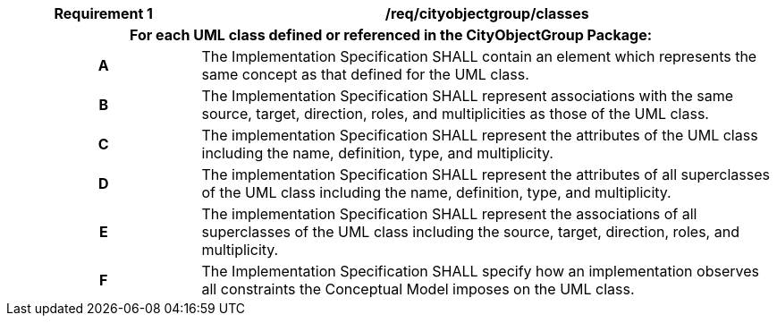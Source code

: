 [[req_cityobjectgroup_classes]]
[cols="2h,6",options="header"]
|===
| Requirement  {counter:req-id} | /req/cityobjectgroup/classes
2+|For each UML class defined or referenced in the CityObjectGroup Package:
^|A |The Implementation Specification SHALL contain an element which represents the same concept as that defined for the UML class.
^|B |The Implementation Specification SHALL represent associations with the same source, target, direction, roles, and multiplicities as those of the UML class.
^|C |The implementation Specification SHALL represent the attributes of the UML class including the name, definition, type, and multiplicity.
^|D |The implementation Specification SHALL represent the attributes of all superclasses of the UML class including the name, definition, type, and multiplicity.
^|E |The implementation Specification SHALL represent the associations of all superclasses of the UML class including the source, target, direction, roles, and multiplicity.
^|F |The Implementation Specification SHALL specify how an implementation observes all constraints the Conceptual Model imposes on the UML class.
|===
